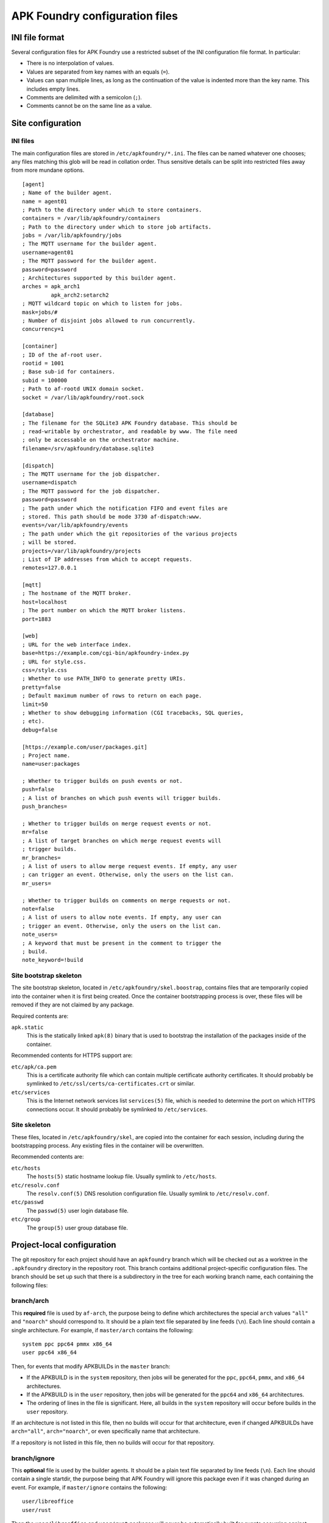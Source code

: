 *******************************
APK Foundry configuration files
*******************************

INI file format
---------------

Several configuration files for APK Foundry use a restricted subset of
the INI configuration file format. In particular:

* There is no interpolation of values.
* Values are separated from key names with an equals (``=``).
* Values can span multiple lines, as long as the continuation of the
  value is indented more than the key name. This includes empty lines.
* Comments are delimited with a semicolon (``;``).
* Comments cannot be on the same line as a value.

Site configuration
------------------

INI files
^^^^^^^^^

The main configuration files are stored in ``/etc/apkfoundry/*.ini``.
The files can be named whatever one chooses; any files matching this
glob will be read in collation order. Thus sensitive details can be
split into restricted files away from more mundane options.

::

    [agent]
    ; Name of the builder agent.
    name = agent01
    ; Path to the directory under which to store containers.
    containers = /var/lib/apkfoundry/containers
    ; Path to the directory under which to store job artifacts.
    jobs = /var/lib/apkfoundry/jobs
    ; The MQTT username for the builder agent.
    username=agent01
    ; The MQTT password for the builder agent.
    password=password
    ; Architectures supported by this builder agent.
    arches = apk_arch1
             apk_arch2:setarch2
    ; MQTT wildcard topic on which to listen for jobs.
    mask=jobs/#
    ; Number of disjoint jobs allowed to run concurrently.
    concurrency=1

    [container]
    ; ID of the af-root user.
    rootid = 1001
    ; Base sub-id for containers.
    subid = 100000
    ; Path to af-rootd UNIX domain socket.
    socket = /var/lib/apkfoundry/root.sock

    [database]
    ; The filename for the SQLite3 APK Foundry database. This should be
    ; read-writable by orchestrator, and readable by www. The file need
    ; only be accessable on the orchestrator machine.
    filename=/srv/apkfoundry/database.sqlite3

    [dispatch]
    ; The MQTT username for the job dispatcher.
    username=dispatch
    ; The MQTT password for the job dispatcher.
    password=password
    ; The path under which the notification FIFO and event files are
    ; stored. This path should be mode 3730 af-dispatch:www.
    events=/var/lib/apkfoundry/events
    ; The path under which the git repositories of the various projects
    ; will be stored.
    projects=/var/lib/apkfoundry/projects
    ; List of IP addresses from which to accept requests.
    remotes=127.0.0.1

    [mqtt]
    ; The hostname of the MQTT broker.
    host=localhost
    ; The port number on which the MQTT broker listens.
    port=1883

    [web]
    ; URL for the web interface index.
    base=https://example.com/cgi-bin/apkfoundry-index.py
    ; URL for style.css.
    css=/style.css
    ; Whether to use PATH_INFO to generate pretty URIs.
    pretty=false
    ; Default maximum number of rows to return on each page.
    limit=50
    ; Whether to show debugging information (CGI tracebacks, SQL queries,
    ; etc).
    debug=false

    [https://example.com/user/packages.git]
    ; Project name.
    name=user:packages

    ; Whether to trigger builds on push events or not.
    push=false
    ; A list of branches on which push events will trigger builds.
    push_branches=

    ; Whether to trigger builds on merge request events or not.
    mr=false
    ; A list of target branches on which merge request events will
    ; trigger builds.
    mr_branches=
    ; A list of users to allow merge request events. If empty, any user
    ; can trigger an event. Otherwise, only the users on the list can.
    mr_users=

    ; Whether to trigger builds on comments on merge requests or not.
    note=false
    ; A list of users to allow note events. If empty, any user can
    ; trigger an event. Otherwise, only the users on the list can.
    note_users=
    ; A keyword that must be present in the comment to trigger the
    ; build.
    note_keyword=!build

Site bootstrap skeleton
^^^^^^^^^^^^^^^^^^^^^^^

The site bootstrap skeleton, located in
``/etc/apkfoundry/skel.boostrap``, contains files that are temporarily
copied into the container when it is first being created. Once the
container bootstrapping process is over, these files will be removed if
they are not claimed by any package.

Required contents are:

``apk.static``
    This is the statically linked ``apk(8)`` binary that is used to
    bootstrap the installation of the packages inside of the container.

Recommended contents for HTTPS support are:

``etc/apk/ca.pem``
    This is a certificate authority file which can contain multiple
    certificate authority certificates. It should probably be symlinked
    to ``/etc/ssl/certs/ca-certificates.crt`` or similar.

``etc/services``
    This is the Internet network services list ``services(5)`` file,
    which is needed to determine the port on which HTTPS connections
    occur. It should probably be symlinked to ``/etc/services``.

Site skeleton
^^^^^^^^^^^^^

These files, located in ``/etc/apkfoundry/skel``, are copied into the
container for each session, including during the bootstrapping process.
Any existing files in the container will be overwritten.

Recommended contents are:

``etc/hosts``
    The ``hosts(5)`` static hostname lookup file. Usually symlink to
    ``/etc/hosts``.

``etc/resolv.conf``
    The ``resolv.conf(5)`` DNS resolution configuration file. Usually
    symlink to ``/etc/resolv.conf``.

``etc/passwd``
    The ``passwd(5)`` user login database file.

``etc/group``
    The ``group(5)`` user group database file.

Project-local configuration
---------------------------

The git repository for each project should have an ``apkfoundry`` branch
which will be checked out as a worktree in the ``.apkfoundry`` directory
in the repository root. This branch contains additional project-specific
configuration files. The branch should be set up such that there is a
subdirectory in the tree for each working branch name, each containing
the following files:

branch/arch
^^^^^^^^^^^

This **required** file is used by ``af-arch``, the purpose being to
define which architectures the special ``arch`` values ``"all"`` and
``"noarch"`` should correspond to.  It should be a plain text file
separated by line feeds (``\n``). Each line should contain a single
architecture. For example, if ``master/arch`` contains the following::

    system ppc ppc64 pmmx x86_64
    user ppc64 x86_64

Then, for events that modify APKBUILDs in the ``master`` branch:

* If the APKBUILD is in the ``system`` repository, then jobs will be
  generated for the ``ppc``, ``ppc64``, ``pmmx``, and ``x86_64``
  architectures.
* If the APKBUILD is in the ``user`` repository, then jobs will be
  generated for the ``ppc64`` and ``x86_64`` architectures.
* The ordering of lines in the file is significant. Here, all builds in
  the ``system`` repository will occur before builds in the ``user``
  repository.

If an architecture is not listed in this file, then no builds will occur
for that architecture, even if changed APKBUILDs have ``arch="all"``,
``arch="noarch"``, or even specifically name that architecture.

If a repository is not listed in this file, then no builds will occur
for that repository.

branch/ignore
^^^^^^^^^^^^^

This **optional** file is used by the builder agents. It should be a
plain text file separated by line feeds (``\n``). Each line should
contain a single startdir, the purpose being that APK Foundry will ignore
this package even if it was changed during an event. For example, if
``master/ignore`` contains the following::

    user/libreoffice
    user/rust

Then the ``user/libreoffice`` and ``user/rust`` packages will never be
automatically built for events occurring against the ``master`` branch.

The file can also be suffixed by the APK architecture name to ignore
packages only on that architecture, e.g. ``master/ignore.aarch64``. Such
a file will completely override the architecture-independent
configuration file.

branch/ignore-deps
^^^^^^^^^^^^^^^^^^

This **optional** file is used by the builder agents. It should be a
plain text file separated by line feeds (``\n``). Each line should
contain a pair of startdirs, the purpose being that APK Foundry will ignore
this dependency when calculating the build order. For example, if
``master/ignore.deps`` contains the following::

    system/python3 system/easy-kernel
    system/attr system/libtool

Then build order resolution for builds occurring on or against the
``master`` branch will ignore ``system/python3``'s dependency on
``system/easy-kernel`` as well as ``system/attr``'s dependency on
``system/libtool``.

The file can also be suffixed by the APK architecture name to ignore
dependencies only on that architecture, e.g.
``master/ignore-deps.aarch64``. Such a file will completely override the
architecture-independent configuration file.

**Note:** ``abuild`` will still install such dependencies. This file
only affects APK Foundry's build order solver, the primary utility being to
break dependency cycles. If you wish to prevent a package from ever
being installed, add ``!pkgname`` to your world file.

Skeletons
^^^^^^^^^

Similar to the site configuration skeleton directory, projects have
their own skeletons that are forcibly copied into the container during
each session. Each skeleton can be general, for a specific repository,
for a specific architecture, or for a specific repository / architecture
combination. The order in which the skeletons are copied into the
container is:

1. ``/etc/apkfoundry/skel``

   As discussed previously.

2. ``.apkfoundry/branch/skel``

   General skeleton for this branch. Recommended contents:

   ``etc/apk/keys``
       The public keys in this directory will be used by ``apk(8)`` to
       verify packages.

   ``etc/apk/world``
       The file containing the names of packages that are to be
       explicitly installed.

3. ``.apkfoundry/branch/skel.repo``

   Skeleton for this branch and repository. Recommended contents:

   ``etc/apk/repositories``
       The file containing the URLs and local paths to the repositories
       from which to obtain packages.

4. ``.apkfoundry/branch/skel..arch``

   Skeleton for this branch and architecture. Recommended contents:

   ``etc/abuild.conf``
       The configuration file for ``abuild(1)`` itself. Usually has
       architecture specific parameters such as ``CFLAGS``.

5. ``.apkfoundry/branch/skel.repo.arch``

   Skeleton for this branch, repository, and architecture.
